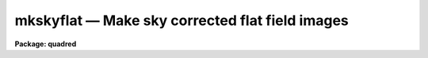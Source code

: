 .. _mkskyflat:

mkskyflat — Make sky corrected flat field images
================================================

**Package: quadred**

.. raw:: html

  <H3>Name</H3>
  <! BeginSection: 'NAME'>
  <UL>
  mkskyflat -- Make sky corrected flat field images
  </UL>
  <! EndSection:   'NAME'>
  <H3>Usage</H3>
  <! BeginSection: 'USAGE'>
  <UL>
  mkskyflat input output
  </UL>
  <! EndSection:   'USAGE'>
  <H3>Parameters</H3>
  <! BeginSection: 'PARAMETERS'>
  <UL>
  <DL>
  <DT><B>input</B></DT>
  <! Sec='PARAMETERS' Level=0 Label='input' Line='input'>
  <DD>List of blank sky images to be used to create sky corrected flat field
  calibration images.
  </DD>
  </DL>
  <DL>
  <DT><B>output</B></DT>
  <! Sec='PARAMETERS' Level=0 Label='output' Line='output'>
  <DD>List of output sky corrected flat field calibration images (called
  sky flats).  If none is specified or if the name is the same as the
  input image then the output image replaces the input image.
  </DD>
  </DL>
  <DL>
  <DT><B>ccdtype = "<TT></TT>"</B></DT>
  <! Sec='PARAMETERS' Level=0 Label='ccdtype' Line='ccdtype = ""'>
  <DD>CCD image type to select from the input images.
  </DD>
  </DL>
  <DL>
  <DT><B>xboxmin = 5, xboxmax = 0.25, yboxmin = 5, yboxmax = 0.25</B></DT>
  <! Sec='PARAMETERS' Level=0 Label='xboxmin' Line='xboxmin = 5, xboxmax = 0.25, yboxmin = 5, yboxmax = 0.25'>
  <DD>Minimum and maximum smoothing box size along the x and y axes.  The
  minimum box size is used at the edges and grows to the maximum size in
  the middle of the image.  This allows the smoothed image to better
  represent gradients at the edge of the image.  If a size is less then 1
  then it is interpreted as a fraction of the image size.  If a size is
  greater than or equal to 1 then it is the box size in pixels.  A size
  greater than the size of image selects a box equal to the size of the
  image.
  </DD>
  </DL>
  <DL>
  <DT><B>clip = yes</B></DT>
  <! Sec='PARAMETERS' Level=0 Label='clip' Line='clip = yes'>
  <DD>Clean the input images of objects?  If yes then a clipping algorithm is
  used to detect and exclude objects from the smoothing.
  </DD>
  </DL>
  <DL>
  <DT><B>lowsigma = 2.5, highsigma = 2.5</B></DT>
  <! Sec='PARAMETERS' Level=0 Label='lowsigma' Line='lowsigma = 2.5, highsigma = 2.5'>
  <DD>Sigma clipping thresholds above and below the smoothed iillumination.
  </DD>
  </DL>
  <DL>
  <DT><B>ccdproc (pset)</B></DT>
  <! Sec='PARAMETERS' Level=0 Label='ccdproc' Line='ccdproc (pset)'>
  <DD>CCD processing parameter set.
  </DD>
  </DL>
  </UL>
  <! EndSection:   'PARAMETERS'>
  <H3>Description</H3>
  <! BeginSection: 'DESCRIPTION'>
  <UL>
  A sky corrected flat field calibration image, called a sky flat, is a
  flat field that when applied to observations of the sky have no large
  scale gradients.  Flat field images are generally obtained by exposures
  to lamps either illuminating the telescope field or a surface in the dome
  at which the telescope is pointed.  Because the detector is not illuminated
  in the same way as an observation of the sky there may be large
  scale iillumination patterns introduced into the observations with such
  a flat field.  To correct this type of flat field a blank sky observation
  (which has been divided by the original flat field) is heavily smoothed
  to remove the noise leaving only the residual large scale iillumination
  pattern.  This iillumination pattern is divided into the original flat
  field to remove this residual.
  <P>
  The advantage of creating a sky flat field is that when processing
  the observations no additional operations are required.  However,
  if the observations have already been processed with the original
  flat field then the residual iillumination pattern of blank sky
  calibration images may be created as an iillumination correction
  to be applied by <B>ccdproc</B>.  Such a correction is created by the
  task <B>mkskycor</B>.  If a good blank sky image is not
  available then it may be desirable to remove the iillumination pattern
  of the flat field image using <B>mkillumflat</B> or <B>mkillumcor</B>
  provided the sky observations are truly uniformly illuminated.
  For more on flat fields and iillumination corrections see <B>flatfields</B>.
  <P>
  The input, blank sky images are first processed, based on the
  <B>ccdproc</B> parameters, if needed.  These parameters also determine
  the flat field image to be used in making the sky flat.  The residual
  iillumination pattern is determined by heavily smoothing the image using
  a moving "<TT>boxcar</TT>" average.  The effects of objects in the input image
  may be minimized by using a sigma clipping algorithm to detect and
  exclude the objects from the average.  The output image is ratio of the
  flat field image, for the same subset as the input image, to the
  residual iillumination pattern determined from the processed blank sky
  input image.  The iillumination pattern is normalized by its mean to
  preserve the mean level of the flat field image.
  <P>
  The smoothing algorithm is a moving average over a two dimensional
  box.  The algorithm is unconvential in that the box size is not fixed.
  The box size is increased from the specified minimum at the edges to
  the maximum in the middle of the image.  This permits a better estimate
  of the background at the edges, while retaining the very large scale
  smoothing in the center of the image.  Note that the sophisticated
  tools of the <B>images</B> package may be used for smoothing but this
  requires more of the user and, for the more sophisticated smoothing
  algorithms such as surface fitting, more processing time.
  <P>
  Blank sky images may not be completely blank so a sigma clipping
  algorithm may be used to detect and exclude objects from the
  iillumination pattern.  This is done by computing the rms of the image
  lines relative to the smoothed background and excluding points
  exceeding the specified threshold factors times the rms.  This is done
  before each image line is added to the moving average, except for the
  first few lines where an iterative process is used.
  </UL>
  <! EndSection:   'DESCRIPTION'>
  <H3>Examples</H3>
  <! BeginSection: 'EXAMPLES'>
  <UL>
  1. Two examples in which a new image is created and in which the
  input sky images are converted to sky flats are:
  <P>
  <PRE>
      cl&gt; mkskyflat sky004 Skyflat
      cl&gt; mkskyflat sky* ""
  </PRE>
  </UL>
  <! EndSection:   'EXAMPLES'>
  <H3>See also</H3>
  <! BeginSection: 'SEE ALSO'>
  <UL>
  ccdproc, flatfields, mkfringecor, mkillumcor, mkillumflat, mkskycor
  </UL>
  <! EndSection:    'SEE ALSO'>
  
  <! Contents: 'NAME' 'USAGE' 'PARAMETERS' 'DESCRIPTION' 'EXAMPLES' 'SEE ALSO'  >
  
